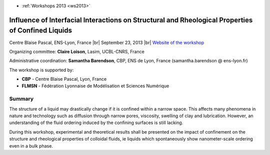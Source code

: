 .. _iiisrpcl:

* :ref:`Workshops 2013 <ws2013>`

Influence of Interfacial Interactions on Structural and Rheological Properties of Confined Liquids
==================================================================================================

.. |br| raw:: html

   <br>

.. image:: ../../../_static/Animations/WS/confine.png
  :class: img-float pe-3
  :width: 190px
  :alt: Image confine

Centre Blaise Pascal, ENS-Lyon, France |br|
September 23, 2013 |br|
`Website of the workshop <http://confine.sciencesconf.org/>`_

Organizing committee: **Claire Loison**, Lasim, UCBL-CNRS, France

Administrative coordination: **Samantha Barendson**, CBP, ENS de Lyon, France (samantha.barendson @ ens-lyon.fr) 

The workshop is supported by:

* **CBP** - Centre Blaise Pascal, Lyon, France
* **FLMSN** - Fédération Lyonnaise de Modélisation et Sciences Numérique

Summary 
-------

The structure of a liquid may drastically change if it is confined within a narrow space. This affects many phenomena in nature and technology such as diffusion through narrow pores, viscosity, swelling of clay and lubrication. However, an understanding of the fluid ordering induced by the confining surfaces is still lacking.

During this workshop, experimental and theoretical results shall be presented on the impact of confinement on the structure and rheological properties of colloidal fluids, ie liquids which spontaneously show nanometer-scale ordering even in a bulk phase.
